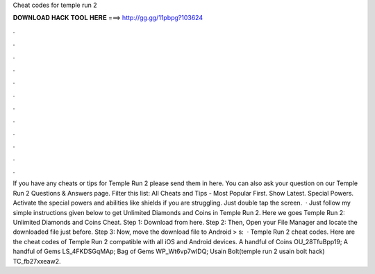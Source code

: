 Cheat codes for temple run 2

𝐃𝐎𝐖𝐍𝐋𝐎𝐀𝐃 𝐇𝐀𝐂𝐊 𝐓𝐎𝐎𝐋 𝐇𝐄𝐑𝐄 ===> http://gg.gg/11pbpg?103624

.

.

.

.

.

.

.

.

.

.

.

.

If you have any cheats or tips for Temple Run 2 please send them in here. You can also ask your question on our Temple Run 2 Questions & Answers page. Filter this list: All Cheats and Tips - Most Popular First. Show Latest. Special Powers. Activate the special powers and abilities like shields if you are struggling. Just double tap the screen.  · Just follow my simple instructions given below to get Unlimited Diamonds and Coins in Temple Run 2. Here we goes Temple Run 2: Unlimited Diamonds and Coins Cheat. Step 1: Download  from here. Step 2: Then, Open your File Manager and locate the downloaded file just before. Step 3: Now, move the download file to Android > s:   · Temple Run 2 cheat codes. Here are the cheat codes of Temple Run 2 compatible with all iOS and Android devices. A handful of Coins OU_28TfuBpp19; A handful of Gems LS_4FKDSGqMAp; Bag of Gems WP_Wt6vp7wIDQ; Usain Bolt(temple run 2 usain bolt hack) TC_fb27xxeaw2.